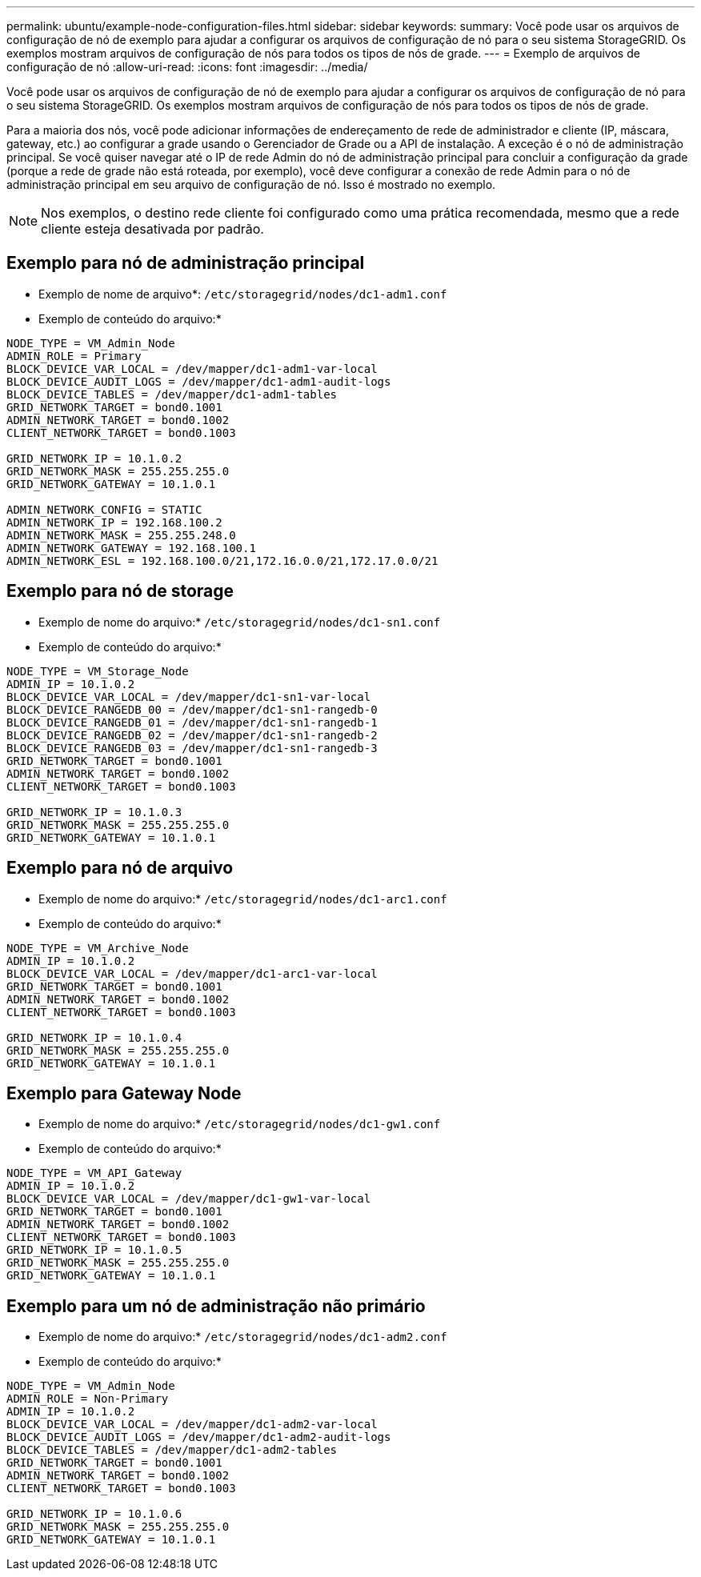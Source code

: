 ---
permalink: ubuntu/example-node-configuration-files.html 
sidebar: sidebar 
keywords:  
summary: Você pode usar os arquivos de configuração de nó de exemplo para ajudar a configurar os arquivos de configuração de nó para o seu sistema StorageGRID. Os exemplos mostram arquivos de configuração de nós para todos os tipos de nós de grade. 
---
= Exemplo de arquivos de configuração de nó
:allow-uri-read: 
:icons: font
:imagesdir: ../media/


[role="lead"]
Você pode usar os arquivos de configuração de nó de exemplo para ajudar a configurar os arquivos de configuração de nó para o seu sistema StorageGRID. Os exemplos mostram arquivos de configuração de nós para todos os tipos de nós de grade.

Para a maioria dos nós, você pode adicionar informações de endereçamento de rede de administrador e cliente (IP, máscara, gateway, etc.) ao configurar a grade usando o Gerenciador de Grade ou a API de instalação. A exceção é o nó de administração principal. Se você quiser navegar até o IP de rede Admin do nó de administração principal para concluir a configuração da grade (porque a rede de grade não está roteada, por exemplo), você deve configurar a conexão de rede Admin para o nó de administração principal em seu arquivo de configuração de nó. Isso é mostrado no exemplo.


NOTE: Nos exemplos, o destino rede cliente foi configurado como uma prática recomendada, mesmo que a rede cliente esteja desativada por padrão.



== Exemplo para nó de administração principal

* Exemplo de nome de arquivo*: `/etc/storagegrid/nodes/dc1-adm1.conf`

* Exemplo de conteúdo do arquivo:*

[listing]
----
NODE_TYPE = VM_Admin_Node
ADMIN_ROLE = Primary
BLOCK_DEVICE_VAR_LOCAL = /dev/mapper/dc1-adm1-var-local
BLOCK_DEVICE_AUDIT_LOGS = /dev/mapper/dc1-adm1-audit-logs
BLOCK_DEVICE_TABLES = /dev/mapper/dc1-adm1-tables
GRID_NETWORK_TARGET = bond0.1001
ADMIN_NETWORK_TARGET = bond0.1002
CLIENT_NETWORK_TARGET = bond0.1003

GRID_NETWORK_IP = 10.1.0.2
GRID_NETWORK_MASK = 255.255.255.0
GRID_NETWORK_GATEWAY = 10.1.0.1

ADMIN_NETWORK_CONFIG = STATIC
ADMIN_NETWORK_IP = 192.168.100.2
ADMIN_NETWORK_MASK = 255.255.248.0
ADMIN_NETWORK_GATEWAY = 192.168.100.1
ADMIN_NETWORK_ESL = 192.168.100.0/21,172.16.0.0/21,172.17.0.0/21
----


== Exemplo para nó de storage

* Exemplo de nome do arquivo:* `/etc/storagegrid/nodes/dc1-sn1.conf`

* Exemplo de conteúdo do arquivo:*

[listing]
----
NODE_TYPE = VM_Storage_Node
ADMIN_IP = 10.1.0.2
BLOCK_DEVICE_VAR_LOCAL = /dev/mapper/dc1-sn1-var-local
BLOCK_DEVICE_RANGEDB_00 = /dev/mapper/dc1-sn1-rangedb-0
BLOCK_DEVICE_RANGEDB_01 = /dev/mapper/dc1-sn1-rangedb-1
BLOCK_DEVICE_RANGEDB_02 = /dev/mapper/dc1-sn1-rangedb-2
BLOCK_DEVICE_RANGEDB_03 = /dev/mapper/dc1-sn1-rangedb-3
GRID_NETWORK_TARGET = bond0.1001
ADMIN_NETWORK_TARGET = bond0.1002
CLIENT_NETWORK_TARGET = bond0.1003

GRID_NETWORK_IP = 10.1.0.3
GRID_NETWORK_MASK = 255.255.255.0
GRID_NETWORK_GATEWAY = 10.1.0.1
----


== Exemplo para nó de arquivo

* Exemplo de nome do arquivo:* `/etc/storagegrid/nodes/dc1-arc1.conf`

* Exemplo de conteúdo do arquivo:*

[listing]
----
NODE_TYPE = VM_Archive_Node
ADMIN_IP = 10.1.0.2
BLOCK_DEVICE_VAR_LOCAL = /dev/mapper/dc1-arc1-var-local
GRID_NETWORK_TARGET = bond0.1001
ADMIN_NETWORK_TARGET = bond0.1002
CLIENT_NETWORK_TARGET = bond0.1003

GRID_NETWORK_IP = 10.1.0.4
GRID_NETWORK_MASK = 255.255.255.0
GRID_NETWORK_GATEWAY = 10.1.0.1
----


== Exemplo para Gateway Node

* Exemplo de nome do arquivo:* `/etc/storagegrid/nodes/dc1-gw1.conf`

* Exemplo de conteúdo do arquivo:*

[listing]
----
NODE_TYPE = VM_API_Gateway
ADMIN_IP = 10.1.0.2
BLOCK_DEVICE_VAR_LOCAL = /dev/mapper/dc1-gw1-var-local
GRID_NETWORK_TARGET = bond0.1001
ADMIN_NETWORK_TARGET = bond0.1002
CLIENT_NETWORK_TARGET = bond0.1003
GRID_NETWORK_IP = 10.1.0.5
GRID_NETWORK_MASK = 255.255.255.0
GRID_NETWORK_GATEWAY = 10.1.0.1
----


== Exemplo para um nó de administração não primário

* Exemplo de nome do arquivo:* `/etc/storagegrid/nodes/dc1-adm2.conf`

* Exemplo de conteúdo do arquivo:*

[listing]
----
NODE_TYPE = VM_Admin_Node
ADMIN_ROLE = Non-Primary
ADMIN_IP = 10.1.0.2
BLOCK_DEVICE_VAR_LOCAL = /dev/mapper/dc1-adm2-var-local
BLOCK_DEVICE_AUDIT_LOGS = /dev/mapper/dc1-adm2-audit-logs
BLOCK_DEVICE_TABLES = /dev/mapper/dc1-adm2-tables
GRID_NETWORK_TARGET = bond0.1001
ADMIN_NETWORK_TARGET = bond0.1002
CLIENT_NETWORK_TARGET = bond0.1003

GRID_NETWORK_IP = 10.1.0.6
GRID_NETWORK_MASK = 255.255.255.0
GRID_NETWORK_GATEWAY = 10.1.0.1
----